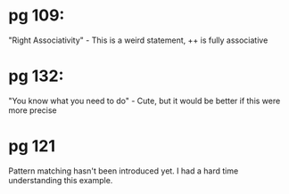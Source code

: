 * pg 109:

"Right Associativity" - This is a weird statement, ++ is fully associative

* pg 132:

"You know what you need to do" - Cute, but it would be better if this
were more precise

* pg 121

Pattern matching hasn't been introduced yet. I had a hard time
understanding this example.
